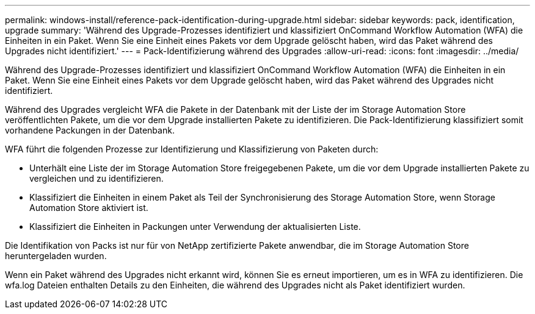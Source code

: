 ---
permalink: windows-install/reference-pack-identification-during-upgrade.html 
sidebar: sidebar 
keywords: pack, identification, upgrade 
summary: 'Während des Upgrade-Prozesses identifiziert und klassifiziert OnCommand Workflow Automation (WFA) die Einheiten in ein Paket. Wenn Sie eine Einheit eines Pakets vor dem Upgrade gelöscht haben, wird das Paket während des Upgrades nicht identifiziert.' 
---
= Pack-Identifizierung während des Upgrades
:allow-uri-read: 
:icons: font
:imagesdir: ../media/


[role="lead"]
Während des Upgrade-Prozesses identifiziert und klassifiziert OnCommand Workflow Automation (WFA) die Einheiten in ein Paket. Wenn Sie eine Einheit eines Pakets vor dem Upgrade gelöscht haben, wird das Paket während des Upgrades nicht identifiziert.

Während des Upgrades vergleicht WFA die Pakete in der Datenbank mit der Liste der im Storage Automation Store veröffentlichten Pakete, um die vor dem Upgrade installierten Pakete zu identifizieren. Die Pack-Identifizierung klassifiziert somit vorhandene Packungen in der Datenbank.

WFA führt die folgenden Prozesse zur Identifizierung und Klassifizierung von Paketen durch:

* Unterhält eine Liste der im Storage Automation Store freigegebenen Pakete, um die vor dem Upgrade installierten Pakete zu vergleichen und zu identifizieren.
* Klassifiziert die Einheiten in einem Paket als Teil der Synchronisierung des Storage Automation Store, wenn Storage Automation Store aktiviert ist.
* Klassifiziert die Einheiten in Packungen unter Verwendung der aktualisierten Liste.


Die Identifikation von Packs ist nur für von NetApp zertifizierte Pakete anwendbar, die im Storage Automation Store heruntergeladen wurden.

Wenn ein Paket während des Upgrades nicht erkannt wird, können Sie es erneut importieren, um es in WFA zu identifizieren. Die wfa.log Dateien enthalten Details zu den Einheiten, die während des Upgrades nicht als Paket identifiziert wurden.
